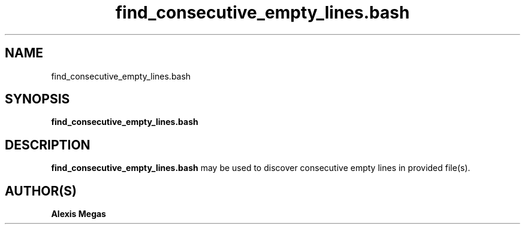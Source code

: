.TH find_consecutive_empty_lines.bash 1 "August 24, 2019"
.SH NAME
find_consecutive_empty_lines.bash
.SH SYNOPSIS
.B find_consecutive_empty_lines.bash
.SH DESCRIPTION
.B find_consecutive_empty_lines.bash
may be used to discover consecutive empty lines in provided file(s).
.SH AUTHOR(S)
.B Alexis Megas
